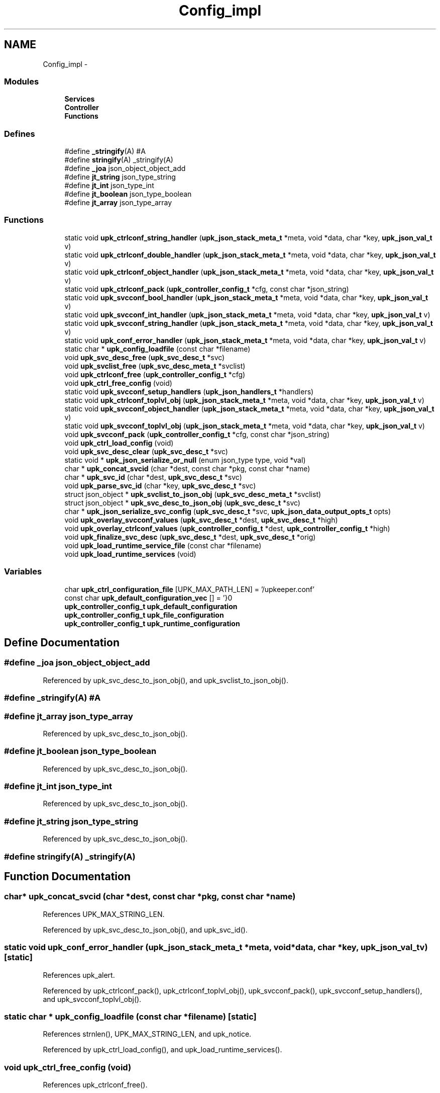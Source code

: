 .TH "Config_impl" 3 "Tue Nov 1 2011" "Version 1" "upkeeper" \" -*- nroff -*-
.ad l
.nh
.SH NAME
Config_impl \- 
.SS "Modules"

.in +1c
.ti -1c
.RI "\fBServices\fP"
.br
.ti -1c
.RI "\fBController\fP"
.br
.ti -1c
.RI "\fBFunctions\fP"
.br
.in -1c
.SS "Defines"

.in +1c
.ti -1c
.RI "#define \fB_stringify\fP(A)   #A"
.br
.ti -1c
.RI "#define \fBstringify\fP(A)   _stringify(A)"
.br
.ti -1c
.RI "#define \fB_joa\fP   json_object_object_add"
.br
.ti -1c
.RI "#define \fBjt_string\fP   json_type_string"
.br
.ti -1c
.RI "#define \fBjt_int\fP   json_type_int"
.br
.ti -1c
.RI "#define \fBjt_boolean\fP   json_type_boolean"
.br
.ti -1c
.RI "#define \fBjt_array\fP   json_type_array"
.br
.in -1c
.SS "Functions"

.in +1c
.ti -1c
.RI "static void \fBupk_ctrlconf_string_handler\fP (\fBupk_json_stack_meta_t\fP *meta, void *data, char *key, \fBupk_json_val_t\fP v)"
.br
.ti -1c
.RI "static void \fBupk_ctrlconf_double_handler\fP (\fBupk_json_stack_meta_t\fP *meta, void *data, char *key, \fBupk_json_val_t\fP v)"
.br
.ti -1c
.RI "static void \fBupk_ctrlconf_object_handler\fP (\fBupk_json_stack_meta_t\fP *meta, void *data, char *key, \fBupk_json_val_t\fP v)"
.br
.ti -1c
.RI "static void \fBupk_ctrlconf_pack\fP (\fBupk_controller_config_t\fP *cfg, const char *json_string)"
.br
.ti -1c
.RI "static void \fBupk_svcconf_bool_handler\fP (\fBupk_json_stack_meta_t\fP *meta, void *data, char *key, \fBupk_json_val_t\fP v)"
.br
.ti -1c
.RI "static void \fBupk_svcconf_int_handler\fP (\fBupk_json_stack_meta_t\fP *meta, void *data, char *key, \fBupk_json_val_t\fP v)"
.br
.ti -1c
.RI "static void \fBupk_svcconf_string_handler\fP (\fBupk_json_stack_meta_t\fP *meta, void *data, char *key, \fBupk_json_val_t\fP v)"
.br
.ti -1c
.RI "static void \fBupk_conf_error_handler\fP (\fBupk_json_stack_meta_t\fP *meta, void *data, char *key, \fBupk_json_val_t\fP v)"
.br
.ti -1c
.RI "static char * \fBupk_config_loadfile\fP (const char *filename)"
.br
.ti -1c
.RI "void \fBupk_svc_desc_free\fP (\fBupk_svc_desc_t\fP *svc)"
.br
.ti -1c
.RI "void \fBupk_svclist_free\fP (\fBupk_svc_desc_meta_t\fP *svclist)"
.br
.ti -1c
.RI "void \fBupk_ctrlconf_free\fP (\fBupk_controller_config_t\fP *cfg)"
.br
.ti -1c
.RI "void \fBupk_ctrl_free_config\fP (void)"
.br
.ti -1c
.RI "static void \fBupk_svcconf_setup_handlers\fP (\fBupk_json_handlers_t\fP *handlers)"
.br
.ti -1c
.RI "static void \fBupk_ctrlconf_toplvl_obj\fP (\fBupk_json_stack_meta_t\fP *meta, void *data, char *key, \fBupk_json_val_t\fP v)"
.br
.ti -1c
.RI "static void \fBupk_svcconf_object_handler\fP (\fBupk_json_stack_meta_t\fP *meta, void *data, char *key, \fBupk_json_val_t\fP v)"
.br
.ti -1c
.RI "static void \fBupk_svcconf_toplvl_obj\fP (\fBupk_json_stack_meta_t\fP *meta, void *data, char *key, \fBupk_json_val_t\fP v)"
.br
.ti -1c
.RI "void \fBupk_svcconf_pack\fP (\fBupk_controller_config_t\fP *cfg, const char *json_string)"
.br
.ti -1c
.RI "void \fBupk_ctrl_load_config\fP (void)"
.br
.ti -1c
.RI "void \fBupk_svc_desc_clear\fP (\fBupk_svc_desc_t\fP *svc)"
.br
.ti -1c
.RI "static void * \fBupk_json_serialize_or_null\fP (enum json_type type, void *val)"
.br
.ti -1c
.RI "char * \fBupk_concat_svcid\fP (char *dest, const char *pkg, const char *name)"
.br
.ti -1c
.RI "char * \fBupk_svc_id\fP (char *dest, \fBupk_svc_desc_t\fP *svc)"
.br
.ti -1c
.RI "void \fBupk_parse_svc_id\fP (char *key, \fBupk_svc_desc_t\fP *svc)"
.br
.ti -1c
.RI "struct json_object * \fBupk_svclist_to_json_obj\fP (\fBupk_svc_desc_meta_t\fP *svclist)"
.br
.ti -1c
.RI "struct json_object * \fBupk_svc_desc_to_json_obj\fP (\fBupk_svc_desc_t\fP *svc)"
.br
.ti -1c
.RI "char * \fBupk_json_serialize_svc_config\fP (\fBupk_svc_desc_t\fP *svc, \fBupk_json_data_output_opts_t\fP opts)"
.br
.ti -1c
.RI "void \fBupk_overlay_svcconf_values\fP (\fBupk_svc_desc_t\fP *dest, \fBupk_svc_desc_t\fP *high)"
.br
.ti -1c
.RI "void \fBupk_overlay_ctrlconf_values\fP (\fBupk_controller_config_t\fP *dest, \fBupk_controller_config_t\fP *high)"
.br
.ti -1c
.RI "void \fBupk_finalize_svc_desc\fP (\fBupk_svc_desc_t\fP *dest, \fBupk_svc_desc_t\fP *orig)"
.br
.ti -1c
.RI "void \fBupk_load_runtime_service_file\fP (const char *filename)"
.br
.ti -1c
.RI "void \fBupk_load_runtime_services\fP (void)"
.br
.in -1c
.SS "Variables"

.in +1c
.ti -1c
.RI "char \fBupk_ctrl_configuration_file\fP [UPK_MAX_PATH_LEN] = '/upkeeper.conf'"
.br
.ti -1c
.RI "const char \fBupk_default_configuration_vec\fP [] = '}\\n'"
.br
.ti -1c
.RI "\fBupk_controller_config_t\fP \fBupk_default_configuration\fP"
.br
.ti -1c
.RI "\fBupk_controller_config_t\fP \fBupk_file_configuration\fP"
.br
.ti -1c
.RI "\fBupk_controller_config_t\fP \fBupk_runtime_configuration\fP"
.br
.in -1c
.SH "Define Documentation"
.PP 
.SS "#define _joa   json_object_object_add"
.PP
Referenced by upk_svc_desc_to_json_obj(), and upk_svclist_to_json_obj().
.SS "#define _stringify(A)   #A"
.SS "#define jt_array   json_type_array"
.PP
Referenced by upk_svc_desc_to_json_obj().
.SS "#define jt_boolean   json_type_boolean"
.PP
Referenced by upk_svc_desc_to_json_obj().
.SS "#define jt_int   json_type_int"
.PP
Referenced by upk_svc_desc_to_json_obj().
.SS "#define jt_string   json_type_string"
.PP
Referenced by upk_svc_desc_to_json_obj().
.SS "#define stringify(A)   _stringify(A)"
.SH "Function Documentation"
.PP 
.SS "char* upk_concat_svcid (char *dest, const char *pkg, const char *name)"
.PP
References UPK_MAX_STRING_LEN.
.PP
Referenced by upk_svc_desc_to_json_obj(), and upk_svc_id().
.SS "static void upk_conf_error_handler (\fBupk_json_stack_meta_t\fP *meta, void *data, char *key, \fBupk_json_val_t\fPv)\fC [static]\fP"
.PP
References upk_alert.
.PP
Referenced by upk_ctrlconf_pack(), upk_ctrlconf_toplvl_obj(), upk_svcconf_pack(), upk_svcconf_setup_handlers(), and upk_svcconf_toplvl_obj().
.SS "static char * upk_config_loadfile (const char *filename)\fC [static]\fP"
.PP
References strnlen(), UPK_MAX_STRING_LEN, and upk_notice.
.PP
Referenced by upk_ctrl_load_config(), and upk_load_runtime_services().
.SS "void upk_ctrl_free_config (void)"
.PP
References upk_ctrlconf_free().
.PP
Referenced by main().
.SS "void upk_ctrl_load_config (void)"
.PP
References _upk_controller_config::BuddyPollingInterval, _upk_controller_config::controller_buddy_sock, _upk_controller_config::controller_socket, _upk_controller_config::ServiceDefaults, _upk_controller_config::StateDir, upk_config_loadfile(), upk_ctrl_configuration_file, upk_ctrlconf_pack(), upk_default_configuration_vec, UPK_MAX_STRING_LEN, upk_overlay_ctrlconf_values(), and upk_svc_desc_clear().
.PP
Referenced by main(), and upk_ctrl_init().
.SS "static void upk_ctrlconf_double_handler (\fBupk_json_stack_meta_t\fP *meta, void *data, char *key, \fBupk_json_val_t\fPv)\fC [static]\fP"
.PP
References _upk_controller_config::BuddyPollingInterval, _upk_json_type::dbl, _upk_json_type::i, _upk_json_type::type, upk_fatal, and _upk_json_type::val.
.PP
Referenced by upk_ctrlconf_toplvl_obj().
.SS "void upk_ctrlconf_free (\fBupk_controller_config_t\fP *cfg)"
.PP
References _upk_controller_config::ServiceDefaults, _upk_controller_config::svclist, upk_svc_desc_free(), and upk_svclist_free().
.PP
Referenced by upk_ctrl_free_config().
.SS "static void upk_ctrlconf_object_handler (\fBupk_json_stack_meta_t\fP *meta, void *data, char *key, \fBupk_json_val_t\fPv)\fC [static]\fP"
.PP
References _upk_json_stack_node::data, _upk_json_stack_node::handlers, _upk_controller_config::ServiceDefaults, upk_json_stack_push(), upk_parse_svc_id(), and upk_svcconf_setup_handlers().
.PP
Referenced by upk_ctrlconf_toplvl_obj().
.SS "static void upk_ctrlconf_pack (\fBupk_controller_config_t\fP *cfg, const char *json_string)\fC [static]\fP"
.PP
References _upk_json_stack_node::data, upk_conf_error_handler(), upk_ctrlconf_toplvl_obj(), upk_json_parse_node(), upk_json_parse_string(), upk_json_stack_meta_t, upk_json_stack_push(), and UPKLIST_FREE.
.PP
Referenced by upk_ctrl_load_config().
.SS "static void upk_ctrlconf_string_handler (\fBupk_json_stack_meta_t\fP *meta, void *data, char *key, \fBupk_json_val_t\fPv)\fC [static]\fP"
.PP
References _upk_json_string::c_str, _upk_controller_config::StateDir, _upk_json_type::str, _upk_controller_config::SvcConfigPath, _upk_controller_config::SvcRunPath, upk_fatal, UPK_MAX_STRING_LEN, _upk_controller_config::UpkBuddyPath, and _upk_json_type::val.
.PP
Referenced by upk_ctrlconf_toplvl_obj().
.SS "static void upk_ctrlconf_toplvl_obj (\fBupk_json_stack_meta_t\fP *meta, void *data, char *key, \fBupk_json_val_t\fPv)\fC [static]\fP"
.PP
References _upk_json_stack_node::data, upk_conf_error_handler(), upk_ctrlconf_double_handler(), upk_ctrlconf_object_handler(), upk_ctrlconf_string_handler(), and upk_json_stack_push().
.PP
Referenced by upk_ctrlconf_pack().
.SS "void upk_finalize_svc_desc (\fBupk_svc_desc_t\fP *dest, \fBupk_svc_desc_t\fP *orig)"
.PP
References _upk_svc_desc::ExecReload, _upk_svc_desc::ExecStart, _upk_svc_desc::ExecStop, _upk_svc_desc::ReloadScript, _upk_controller_config::ServiceDefaults, _upk_svc_desc::StartScript, _upk_svc_desc::StopScript, upk_overlay_svcconf_values(), and upk_replace_string().
.PP
Referenced by upk_load_runtime_services().
.SS "static void* upk_json_serialize_or_null (enum json_typetype, void *val)\fC [inline, static]\fP"
.PP
Referenced by upk_svc_desc_to_json_obj().
.SS "char* upk_json_serialize_svc_config (\fBupk_svc_desc_t\fP *svc, \fBupk_json_data_output_opts_t\fPopts)"
.PP
References _upk_svc_desc::next, upk_json_obj_to_string(), upk_svc_desc_meta_t, upk_svclist_to_json_obj(), UPKLIST_APPEND, and UPKLIST_FREE.
.PP
Referenced by main(), and upk_load_runtime_services().
.SS "void upk_load_runtime_service_file (const char *filename)"
.SS "void upk_load_runtime_services (void)"
.PP
References _upk_json_data_output_options::sep, strnlen(), _upk_controller_config::SvcConfigPath, _upk_controller_config::svclist, upk_config_loadfile(), upk_debug1, upk_diag_verbosity, UPK_DIAGLVL_DEBUG1, upk_finalize_svc_desc(), upk_info, upk_json_serialize_svc_config(), UPK_MAX_PATH_LEN, upk_svc_desc_clear(), upk_svcconf_pack(), UPKLIST_APPEND, UPKLIST_FOREACH, and UPKLIST_FREE.
.PP
Referenced by upk_ctrl_init().
.SS "void upk_overlay_ctrlconf_values (\fBupk_controller_config_t\fP *dest, \fBupk_controller_config_t\fP *high)"
.PP
References _upk_controller_config::BuddyPollingInterval, _upk_controller_config::controller_buddy_sock, _upk_controller_config::controller_socket, _upk_svc_desc::Name, _upk_controller_config::ServiceDefaults, _upk_controller_config::StateDir, _upk_controller_config::SvcConfigPath, _upk_controller_config::svclist, _upk_controller_config::SvcRunPath, upk_overlay_svcconf_values(), _upk_controller_config::UpkBuddyPath, UPKLIST_APPEND, UPKLIST_FOREACH, and UPKLIST_FREE.
.PP
Referenced by upk_ctrl_load_config().
.SS "void upk_overlay_svcconf_values (\fBupk_svc_desc_t\fP *dest, \fBupk_svc_desc_t\fP *high)"
.PP
References _upk_svc_desc::BuddyShutdownTimeout, _upk_uuid::clk_seq_high, _upk_uuid::clk_seq_low, _upk_svc_desc::custom_action_scripts, _upk_svc_desc::ExecReload, _upk_svc_desc::ExecStart, _upk_svc_desc::ExecStop, _upk_svc_desc::InitialState, _upk_svc_desc::KillTimeout, _upk_svc_desc::LongDescription, _upk_svc_desc::MaxConsecutiveFailures, _upk_svc_desc::Name, _upk_uuid::node, _upk_svc_desc::Package, _upk_svc_desc::PipeStderrScript, _upk_svc_desc::PipeStdoutScript, _upk_svc_desc::PreferBuddyStateForRunning, _upk_svc_desc::PreferBuddyStateForStopped, _upk_svc_desc::Prerequisites, _upk_svc_desc::Provides, _upk_svc_desc::RandomizeRateLimit, _upk_svc_desc::ReconnectRetries, _upk_svc_desc::RedirectStderr, _upk_svc_desc::RedirectStdout, _upk_svc_desc::ReloadScript, _upk_svc_desc::RingbufferSize, _upk_svc_desc::SetGID, _upk_svc_desc::SetUID, _upk_svc_desc::ShortDescription, _upk_svc_desc::StartPriority, _upk_svc_desc::StartScript, _upk_svc_desc::StopScript, _upk_uuid::time_high_and_version, _upk_uuid::time_low, _upk_uuid::time_mid, _upk_svc_desc::UnconfigureOnFileRemoval, UPKLIST_APPEND, UPKLIST_FOREACH, UPKLIST_FREE, _upk_svc_desc::UserMaxRestarts, _upk_svc_desc::UserRateLimit, _upk_svc_desc::UserRestartWindow, and _upk_svc_desc::UUID.
.PP
Referenced by upk_finalize_svc_desc(), and upk_overlay_ctrlconf_values().
.SS "void upk_parse_svc_id (char *key, \fBupk_svc_desc_t\fP *svc)"
.PP
References _upk_svc_desc::Name, and _upk_svc_desc::Package.
.PP
Referenced by upk_ctrlconf_object_handler(), and upk_svcconf_object_handler().
.SS "void upk_svc_desc_clear (\fBupk_svc_desc_t\fP *svc)"
.PP
References _upk_svc_desc::next, and _upk_svc_desc::StartPriority.
.PP
Referenced by main(), upk_ctrl_load_config(), upk_load_runtime_services(), and upk_svcconf_object_handler().
.SS "void upk_svc_desc_free (\fBupk_svc_desc_t\fP *svc)"
.PP
References _upk_svc_desc::custom_action_scripts, _upk_svc_desc::LongDescription, _upk_svc_desc::PipeStderrScript, _upk_svc_desc::PipeStdoutScript, _upk_svc_desc::ReloadScript, _upk_svc_desc::StartScript, _upk_svc_desc::StopScript, and UPKLIST_FREE.
.PP
Referenced by upk_ctrlconf_free(), and upk_svclist_free().
.SS "struct json_object* upk_svc_desc_to_json_obj (\fBupk_svc_desc_t\fP *svc)\fC [read]\fP"
.PP
References _joa, _upk_svc_desc::BuddyShutdownTimeout, _upk_svc_desc::custom_action_scripts, _upk_svc_desc::ExecReload, _upk_svc_desc::ExecStart, _upk_svc_desc::ExecStop, _upk_svc_desc::InitialState, jt_array, jt_boolean, jt_int, jt_string, _upk_svc_desc::KillTimeout, _upk_svc_desc::LongDescription, _upk_svc_desc::MaxConsecutiveFailures, _upk_svc_desc::PipeStderrScript, _upk_svc_desc::PipeStdoutScript, _upk_svc_desc::PreferBuddyStateForRunning, _upk_svc_desc::PreferBuddyStateForStopped, _upk_svc_desc::Prerequisites, _upk_svc_desc::Provides, _upk_svc_desc::RandomizeRateLimit, _upk_svc_desc::ReconnectRetries, _upk_svc_desc::RedirectStderr, _upk_svc_desc::RedirectStdout, _upk_svc_desc::ReloadScript, _upk_svc_desc::RingbufferSize, _upk_svc_desc::SetGID, _upk_svc_desc::SetUID, _upk_svc_desc::ShortDescription, _upk_svc_desc::StartPriority, _upk_svc_desc::StartScript, _upk_svc_desc::StopScript, _upk_svc_desc::UnconfigureOnFileRemoval, upk_concat_svcid(), upk_json_serialize_or_null(), UPK_MAX_STRING_LEN, UPK_STATE_RUNNING, UPK_STATE_STOPPED, upk_string_to_uuid(), UPKLIST_FOREACH, _upk_svc_desc::UserMaxRestarts, _upk_svc_desc::UserRateLimit, _upk_svc_desc::UserRestartWindow, and _upk_svc_desc::UUID.
.PP
Referenced by upk_svclist_to_json_obj().
.SS "char* upk_svc_id (char *dest, \fBupk_svc_desc_t\fP *svc)"
.PP
References _upk_svc_desc::Name, _upk_svc_desc::Package, and upk_concat_svcid().
.PP
Referenced by upk_svclist_to_json_obj().
.SS "static void upk_svcconf_bool_handler (\fBupk_json_stack_meta_t\fP *meta, void *data, char *key, \fBupk_json_val_t\fPv)\fC [static]\fP"
.PP
References _upk_json_type::bl, _upk_svc_desc::PreferBuddyStateForRunning, _upk_svc_desc::PreferBuddyStateForStopped, _upk_svc_desc::RandomizeRateLimit, _upk_svc_desc::UnconfigureOnFileRemoval, upk_alert, and _upk_json_type::val.
.PP
Referenced by upk_svcconf_setup_handlers().
.SS "static void upk_svcconf_int_handler (\fBupk_json_stack_meta_t\fP *meta, void *data, char *key, \fBupk_json_val_t\fPv)\fC [static]\fP"
.PP
References _upk_svc_desc::BuddyShutdownTimeout, _upk_json_type::i, _upk_svc_desc::KillTimeout, _upk_svc_desc::ReconnectRetries, _upk_svc_desc::RingbufferSize, _upk_svc_desc::SetGID, _upk_svc_desc::SetUID, _upk_svc_desc::StartPriority, upk_alert, _upk_svc_desc::UserMaxRestarts, _upk_svc_desc::UserRateLimit, _upk_svc_desc::UserRestartWindow, and _upk_json_type::val.
.PP
Referenced by upk_svcconf_setup_handlers().
.SS "static void upk_svcconf_object_handler (\fBupk_json_stack_meta_t\fP *meta, void *data, char *key, \fBupk_json_val_t\fPv)\fC [static]\fP"
.PP
References _upk_json_stack_node::data, _upk_json_stack_node::handlers, _upk_controller_config::svclist, upk_json_stack_push(), upk_parse_svc_id(), upk_svc_desc_clear(), upk_svcconf_setup_handlers(), and UPKLIST_APPEND.
.PP
Referenced by upk_svcconf_toplvl_obj().
.SS "void upk_svcconf_pack (\fBupk_controller_config_t\fP *cfg, const char *json_string)"
.PP
References _upk_json_stack_node::data, upk_conf_error_handler(), upk_json_parse_node(), upk_json_parse_string(), upk_json_stack_meta_t, upk_json_stack_push(), upk_svcconf_toplvl_obj(), and UPKLIST_FREE.
.PP
Referenced by upk_load_runtime_services().
.SS "static void upk_svcconf_setup_handlers (\fBupk_json_handlers_t\fP *handlers)\fC [inline, static]\fP"
.PP
References _upk_json_stack_handlers::after_json_array_pop, _upk_json_stack_handlers::after_json_obj_pop, _upk_json_stack_handlers::json_array, _upk_json_stack_handlers::json_bool, _upk_json_stack_handlers::json_double, _upk_json_stack_handlers::json_int, _upk_json_stack_handlers::json_null, _upk_json_stack_handlers::json_object, _upk_json_stack_handlers::json_string, upk_conf_error_handler(), upk_svcconf_bool_handler(), upk_svcconf_int_handler(), and upk_svcconf_string_handler().
.PP
Referenced by upk_ctrlconf_object_handler(), and upk_svcconf_object_handler().
.SS "static void upk_svcconf_string_handler (\fBupk_json_stack_meta_t\fP *meta, void *data, char *key, \fBupk_json_val_t\fPv)\fC [static]\fP"
.PP
References _upk_json_string::c_str, _upk_svc_desc::ExecReload, _upk_svc_desc::ExecStart, _upk_svc_desc::ExecStop, _upk_svc_desc::InitialState, _upk_svc_desc::LongDescription, _upk_svc_desc::Name, _upk_svc_desc::Package, _upk_svc_desc::PipeStderrScript, _upk_svc_desc::PipeStdoutScript, _upk_svc_desc::Provides, _upk_svc_desc::RedirectStderr, _upk_svc_desc::RedirectStdout, _upk_svc_desc::ReloadScript, _upk_svc_desc::ShortDescription, _upk_svc_desc::StartScript, _upk_svc_desc::StopScript, _upk_json_type::str, strnlen(), upk_alert, UPK_MAX_PATH_LEN, UPK_MAX_STRING_LEN, UPK_STATE_RUNNING, UPK_STATE_SHUTDOWN, upk_string_to_uuid(), _upk_svc_desc::UUID, and _upk_json_type::val.
.PP
Referenced by upk_svcconf_setup_handlers().
.SS "static void upk_svcconf_toplvl_obj (\fBupk_json_stack_meta_t\fP *meta, void *data, char *key, \fBupk_json_val_t\fPv)\fC [static]\fP"
.PP
References _upk_json_stack_node::data, upk_conf_error_handler(), upk_json_stack_push(), and upk_svcconf_object_handler().
.PP
Referenced by upk_svcconf_pack().
.SS "void upk_svclist_free (\fBupk_svc_desc_meta_t\fP *svclist)"
.PP
References upk_svc_desc_free(), UPKLIST_FOREACH, and UPKLIST_FREE.
.PP
Referenced by upk_ctrlconf_free().
.SS "struct json_object* upk_svclist_to_json_obj (\fBupk_svc_desc_meta_t\fP *svclist)\fC [read]\fP"
.PP
References _joa, UPK_MAX_STRING_LEN, upk_svc_desc_to_json_obj(), upk_svc_id(), and UPKLIST_FOREACH.
.PP
Referenced by upk_json_serialize_svc_config().
.SH "Variable Documentation"
.PP 
.SS "char \fBupk_ctrl_configuration_file\fP[UPK_MAX_PATH_LEN] = '/upkeeper.conf'"
.PP
Referenced by upk_ctrl_load_config().
.SS "\fBupk_controller_config_t\fP \fBupk_default_configuration\fP"
.SS "const char \fBupk_default_configuration_vec\fP[] = '}\\n'"
.PP
Referenced by upk_ctrl_load_config().
.SS "\fBupk_controller_config_t\fP \fBupk_file_configuration\fP"
.SS "\fBupk_controller_config_t\fP \fBupk_runtime_configuration\fP"
.PP
Referenced by controller_packet_callback(), create_buddy_statedir(), ctrl_sock_setup(), event_loop(), main(), upk_clnet_ctrl_connect(), and upk_db_path().
.SH "Author"
.PP 
Generated automatically by Doxygen for upkeeper from the source code.
